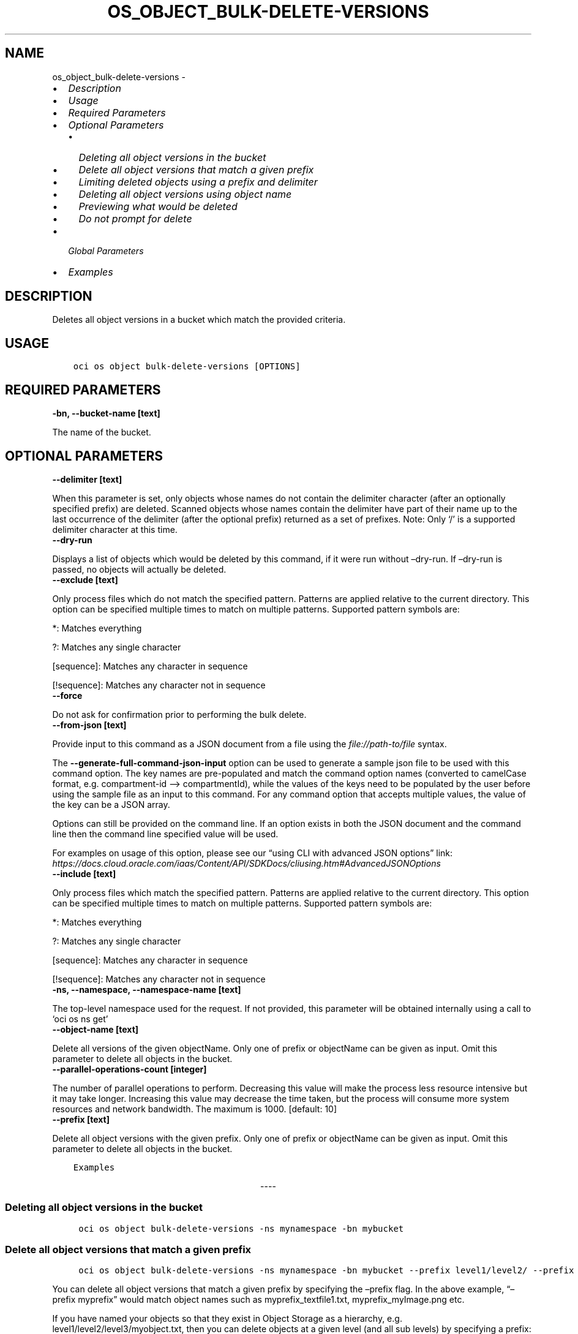 .\" Man page generated from reStructuredText.
.
.TH "OS_OBJECT_BULK-DELETE-VERSIONS" "1" "Jun 06, 2022" "3.10.2" "OCI CLI Command Reference"
.SH NAME
os_object_bulk-delete-versions \- 
.
.nr rst2man-indent-level 0
.
.de1 rstReportMargin
\\$1 \\n[an-margin]
level \\n[rst2man-indent-level]
level margin: \\n[rst2man-indent\\n[rst2man-indent-level]]
-
\\n[rst2man-indent0]
\\n[rst2man-indent1]
\\n[rst2man-indent2]
..
.de1 INDENT
.\" .rstReportMargin pre:
. RS \\$1
. nr rst2man-indent\\n[rst2man-indent-level] \\n[an-margin]
. nr rst2man-indent-level +1
.\" .rstReportMargin post:
..
.de UNINDENT
. RE
.\" indent \\n[an-margin]
.\" old: \\n[rst2man-indent\\n[rst2man-indent-level]]
.nr rst2man-indent-level -1
.\" new: \\n[rst2man-indent\\n[rst2man-indent-level]]
.in \\n[rst2man-indent\\n[rst2man-indent-level]]u
..
.INDENT 0.0
.IP \(bu 2
\fI\%Description\fP
.IP \(bu 2
\fI\%Usage\fP
.IP \(bu 2
\fI\%Required Parameters\fP
.IP \(bu 2
\fI\%Optional Parameters\fP
.INDENT 2.0
.IP \(bu 2
\fI\%Deleting all object versions in the bucket\fP
.IP \(bu 2
\fI\%Delete all object versions that match a given prefix\fP
.IP \(bu 2
\fI\%Limiting deleted objects using a prefix and delimiter\fP
.IP \(bu 2
\fI\%Deleting all object versions using object name\fP
.IP \(bu 2
\fI\%Previewing what would be deleted\fP
.IP \(bu 2
\fI\%Do not prompt for delete\fP
.UNINDENT
.IP \(bu 2
\fI\%Global Parameters\fP
.IP \(bu 2
\fI\%Examples\fP
.UNINDENT
.SH DESCRIPTION
.sp
Deletes all object versions in a bucket which match the provided criteria.
.SH USAGE
.INDENT 0.0
.INDENT 3.5
.sp
.nf
.ft C
oci os object bulk\-delete\-versions [OPTIONS]
.ft P
.fi
.UNINDENT
.UNINDENT
.SH REQUIRED PARAMETERS
.INDENT 0.0
.TP
.B \-bn, \-\-bucket\-name [text]
.UNINDENT
.sp
The name of the bucket.
.SH OPTIONAL PARAMETERS
.INDENT 0.0
.TP
.B \-\-delimiter [text]
.UNINDENT
.sp
When this parameter is set, only objects whose names do not contain the delimiter character (after an optionally specified prefix) are deleted. Scanned objects whose names contain the delimiter have part of their name up to the last occurrence of the delimiter (after the optional prefix) returned as a set of prefixes. Note: Only ‘/’ is a supported delimiter character at this time.
.INDENT 0.0
.TP
.B \-\-dry\-run
.UNINDENT
.sp
Displays a list of objects which would be deleted by this command, if it were run without –dry\-run. If –dry\-run is passed, no objects will actually be deleted.
.INDENT 0.0
.TP
.B \-\-exclude [text]
.UNINDENT
.sp
Only process files which do not match the specified pattern. Patterns are applied relative to the current directory. This option can be specified multiple times to match on multiple patterns. Supported pattern symbols are:

.sp
*: Matches everything
.sp
?: Matches any single character
.sp
[sequence]: Matches any character in sequence
.sp
[!sequence]: Matches any character not in sequence
.INDENT 0.0
.TP
.B \-\-force
.UNINDENT
.sp
Do not ask for confirmation prior to performing the bulk delete.
.INDENT 0.0
.TP
.B \-\-from\-json [text]
.UNINDENT
.sp
Provide input to this command as a JSON document from a file using the \fI\%file://path\-to/file\fP syntax.
.sp
The \fB\-\-generate\-full\-command\-json\-input\fP option can be used to generate a sample json file to be used with this command option. The key names are pre\-populated and match the command option names (converted to camelCase format, e.g. compartment\-id –> compartmentId), while the values of the keys need to be populated by the user before using the sample file as an input to this command. For any command option that accepts multiple values, the value of the key can be a JSON array.
.sp
Options can still be provided on the command line. If an option exists in both the JSON document and the command line then the command line specified value will be used.
.sp
For examples on usage of this option, please see our “using CLI with advanced JSON options” link: \fI\%https://docs.cloud.oracle.com/iaas/Content/API/SDKDocs/cliusing.htm#AdvancedJSONOptions\fP
.INDENT 0.0
.TP
.B \-\-include [text]
.UNINDENT
.sp
Only process files which match the specified pattern. Patterns are applied relative to the current directory. This option can be specified multiple times to match on multiple patterns. Supported pattern symbols are:

.sp
*: Matches everything
.sp
?: Matches any single character
.sp
[sequence]: Matches any character in sequence
.sp
[!sequence]: Matches any character not in sequence
.INDENT 0.0
.TP
.B \-ns, \-\-namespace, \-\-namespace\-name [text]
.UNINDENT
.sp
The top\-level namespace used for the request. If not provided, this parameter will be obtained internally using a call to ‘oci os ns get’
.INDENT 0.0
.TP
.B \-\-object\-name [text]
.UNINDENT
.sp
Delete all versions of the given objectName. Only one of prefix or objectName can be given as input. Omit this parameter to delete all objects in the bucket.
.INDENT 0.0
.TP
.B \-\-parallel\-operations\-count [integer]
.UNINDENT
.sp
The number of parallel operations to perform. Decreasing this value will make the process less resource intensive but it may take longer. Increasing this value may decrease the time taken, but the process will consume more system resources and network bandwidth. The maximum is 1000. [default: 10]
.INDENT 0.0
.TP
.B \-\-prefix [text]
.UNINDENT
.sp
Delete all object versions with the given prefix. Only one of prefix or objectName can be given as input. Omit this parameter to delete all objects in the bucket.
.INDENT 0.0
.INDENT 3.5
.sp
.nf
.ft C
Examples
.ft P
.fi
.UNINDENT
.UNINDENT

.sp
.ce
----

.ce 0
.sp
.SS Deleting all object versions in the bucket
.INDENT 0.0
.INDENT 3.5
.sp
.nf
.ft C
 oci os object bulk\-delete\-versions \-ns mynamespace \-bn mybucket
.ft P
.fi
.UNINDENT
.UNINDENT
.SS Delete all object versions that match a given prefix
.INDENT 0.0
.INDENT 3.5
.sp
.nf
.ft C
 oci os object bulk\-delete\-versions \-ns mynamespace \-bn mybucket \-\-prefix level1/level2/ \-\-prefix myprefix
.ft P
.fi
.UNINDENT
.UNINDENT
.sp
You can delete all object versions that match a given prefix by specifying the –prefix flag. In the above example, “–prefix myprefix” would match object names such as myprefix_textfile1.txt, myprefix_myImage.png etc.
.sp
If you have named your objects so that they exist in Object Storage as a hierarchy, e.g. level1/level2/level3/myobject.txt, then you can delete objects at a given level (and all sub levels) by specifying a prefix:
.INDENT 0.0
.INDENT 3.5
.sp
.nf
.ft C
 oci os object bulk\-delete\-versions \-ns mynamespace \-bn mybucket \-\-prefix level1/level2/
.ft P
.fi
.UNINDENT
.UNINDENT
.sp
This will delete all object versions of the form level1/level2/<object name>, level1/level2/leve3/<object name>, level1/level2/leve3/level4/<object name> etc.
.SS Limiting deleted objects using a prefix and delimiter
.INDENT 0.0
.INDENT 3.5
.sp
.nf
.ft C
 oci os object bulk\-delete\-versions \-ns mynamespace \-bn mybucket \-\-prefix level1/level2/ \-\-delimiter /
.ft P
.fi
.UNINDENT
.UNINDENT
.sp
If you have named your objects so that they exist in Object Storage as a hierarchy, e.g. level1/level2/level3/myobject.txt, and you only want to delete objects at a given level of the hierarchy, e.g. example everything of the form level1/level2/<object name> but not level1/level2/leve3/<object name> or any other sub\-levels, you can specify a prefix and delimiter. Currently the only supported delimiter is /
.SS Deleting all object versions using object name
.INDENT 0.0
.INDENT 3.5
.sp
.nf
.ft C
 oci os object bulk\-delete\-versions \-ns mynamespace \-bn mybucket \-\-object\-name <object name>
.ft P
.fi
.UNINDENT
.UNINDENT
.sp
You can delete all object versions that match a given object name by specifying the –object\-name flag. Both \-object\-name and \-prefix cannot be given in the same command
.SS Previewing what would be deleted
.INDENT 0.0
.INDENT 3.5
.sp
.nf
.ft C
 oci os object bulk\-delete\-versions \-ns mynamespace \-bn mybucket \-\-dry\-run

 oci os object bulk\-delete\-versions \-ns mynamespace \-bn mybucket \-\-prefix level1/level2/ \-\-dry\-run

 oci os object bulk\-delete\-versions \-ns mynamespace \-bn mybucket \-\-prefix level1/level2/ \-\-delimiter / \-\-dry\-run
.ft P
.fi
.UNINDENT
.UNINDENT
.sp
For any bulk\-delete\-versions command you can get a list of all object versions which would be deleted, but without actually deleting them, by using the –dry\-run flag
.SS Do not prompt for delete
.INDENT 0.0
.INDENT 3.5
.sp
.nf
.ft C
 oci os object bulk\-delete\-versions \-ns mynamespace \-bn mybucket \-\-force

 oci os object bulk\-delete\-versions \-ns mynamespace \-bn mybucket \-\-prefix level1/level2/ \-\-force

 oci os object bulk\-delete\-versions \-ns mynamespace \-bn mybucket \-\-prefix level1/level2/ \-\-delimiter / \-\-force
.ft P
.fi
.UNINDENT
.UNINDENT
.sp
By default, the bulk\-delete\-versions command will prompt you prior to deleting objects. To suppress this prompt, pass the –force option.
.SH GLOBAL PARAMETERS
.sp
Use \fBoci \-\-help\fP for help on global parameters.
.sp
\fB\-\-auth\-purpose\fP, \fB\-\-auth\fP, \fB\-\-cert\-bundle\fP, \fB\-\-cli\-auto\-prompt\fP, \fB\-\-cli\-rc\-file\fP, \fB\-\-config\-file\fP, \fB\-\-debug\fP, \fB\-\-defaults\-file\fP, \fB\-\-endpoint\fP, \fB\-\-generate\-full\-command\-json\-input\fP, \fB\-\-generate\-param\-json\-input\fP, \fB\-\-help\fP, \fB\-\-latest\-version\fP, \fB\-\-max\-retries\fP, \fB\-\-no\-retry\fP, \fB\-\-opc\-client\-request\-id\fP, \fB\-\-opc\-request\-id\fP, \fB\-\-output\fP, \fB\-\-profile\fP, \fB\-\-query\fP, \fB\-\-raw\-output\fP, \fB\-\-region\fP, \fB\-\-release\-info\fP, \fB\-\-request\-id\fP, \fB\-\-version\fP, \fB\-?\fP, \fB\-d\fP, \fB\-h\fP, \fB\-i\fP, \fB\-v\fP
.SH EXAMPLES
.sp
Copy the following CLI commands into a file named example.sh. Run the command by typing “bash example.sh” and replacing the example parameters with your own.
.sp
Please note this sample will only work in the POSIX\-compliant bash\-like shell. You need to set up \fI\%the OCI configuration\fP <\fBhttps://docs.oracle.com/en-us/iaas/Content/API/SDKDocs/cliinstall.htm#configfile\fP> and \fI\%appropriate security policies\fP <\fBhttps://docs.oracle.com/en-us/iaas/Content/Identity/Concepts/policygetstarted.htm\fP> before trying the examples.
.INDENT 0.0
.INDENT 3.5
.sp
.nf
.ft C
    export bucket_name=<substitute\-value\-of\-bucket_name> # https://docs.cloud.oracle.com/en\-us/iaas/tools/oci\-cli/latest/oci_cli_docs/cmdref/os/object/bulk\-delete\-versions.html#cmdoption\-bucket\-name

    oci os object bulk\-delete\-versions \-\-bucket\-name $bucket_name
.ft P
.fi
.UNINDENT
.UNINDENT
.SH AUTHOR
Oracle
.SH COPYRIGHT
2016, 2022, Oracle
.\" Generated by docutils manpage writer.
.
